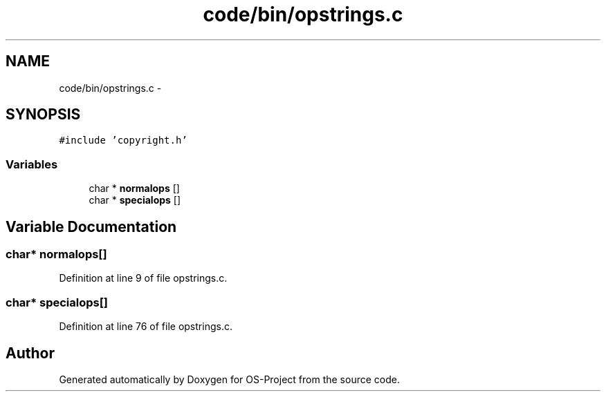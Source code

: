 .TH "code/bin/opstrings.c" 3 "Tue Dec 19 2017" "Version nachos-teamd" "OS-Project" \" -*- nroff -*-
.ad l
.nh
.SH NAME
code/bin/opstrings.c \- 
.SH SYNOPSIS
.br
.PP
\fC#include 'copyright\&.h'\fP
.br

.SS "Variables"

.in +1c
.ti -1c
.RI "char * \fBnormalops\fP []"
.br
.ti -1c
.RI "char * \fBspecialops\fP []"
.br
.in -1c
.SH "Variable Documentation"
.PP 
.SS "char* normalops[]"

.PP
Definition at line 9 of file opstrings\&.c\&.
.SS "char* specialops[]"

.PP
Definition at line 76 of file opstrings\&.c\&.
.SH "Author"
.PP 
Generated automatically by Doxygen for OS-Project from the source code\&.
